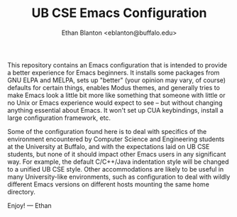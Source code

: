 #+TITLE: UB CSE Emacs Configuration
#+author: Ethan Blanton <eblanton@buffalo.edu>

This repository contains an Emacs configuration that is intended to
provide a better experience for Emacs beginners.  It installs some
packages from GNU ELPA and MELPA, sets up "better" (your opinion may
vary, of course) defaults for certain things, enables Modus themes,
and generally tries to make Emacs look a little bit more like
something that someone with little or no Unix or Emacs experience
would expect to see – but without changing anything essential about
Emacs.  It won't set up CUA keybindings, install a large configuration
framework, etc.

Some of the configuration found here is to deal with specifics of the
environment encountered by Computer Science and Engineering students
at the University at Buffalo, and with the expectations laid on UB CSE
students, but none of it should impact other Emacs users in any
significant way.  For example, the default C/C++/Java indentation
style will be changed to a unified UB CSE style.  Other accommodations
are likely to be useful in many University-like environments, such as
configuration to deal with wildly different Emacs versions on
different hosts mounting the same home directory.

Enjoy!
— Ethan
